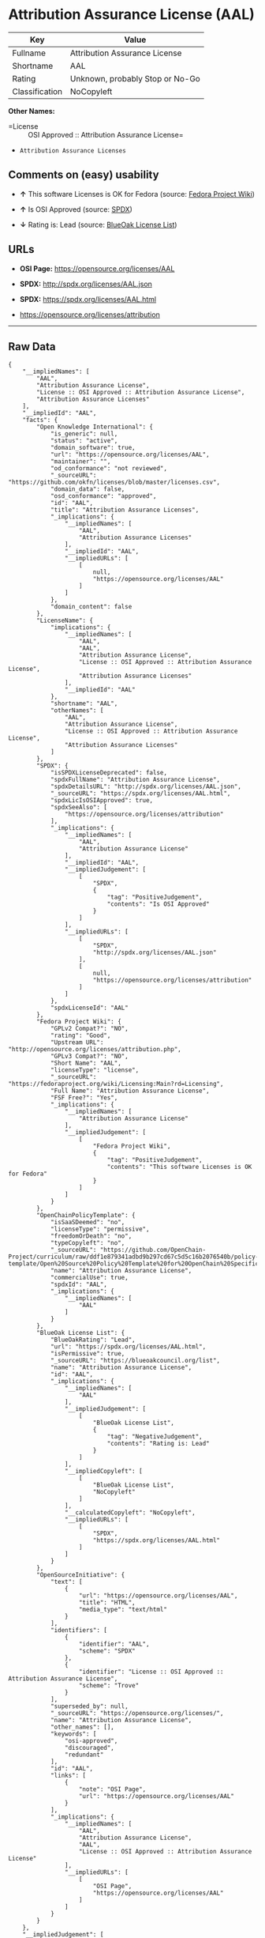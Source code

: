 * Attribution Assurance License (AAL)

| Key              | Value                             |
|------------------+-----------------------------------|
| Fullname         | Attribution Assurance License     |
| Shortname        | AAL                               |
| Rating           | Unknown, probably Stop or No-Go   |
| Classification   | NoCopyleft                        |

*Other Names:*

- =License :: OSI Approved :: Attribution Assurance License=

- =Attribution Assurance Licenses=

** Comments on (easy) usability

- *↑* This software Licenses is OK for Fedora (source:
  [[https://fedoraproject.org/wiki/Licensing:Main?rd=Licensing][Fedora
  Project Wiki]])

- *↑* Is OSI Approved (source:
  [[https://spdx.org/licenses/AAL.html][SPDX]])

- *↓* Rating is: Lead (source:
  [[https://blueoakcouncil.org/list][BlueOak License List]])

** URLs

- *OSI Page:* https://opensource.org/licenses/AAL

- *SPDX:* http://spdx.org/licenses/AAL.json

- *SPDX:* https://spdx.org/licenses/AAL.html

- https://opensource.org/licenses/attribution

--------------

** Raw Data

#+BEGIN_EXAMPLE
    {
        "__impliedNames": [
            "AAL",
            "Attribution Assurance License",
            "License :: OSI Approved :: Attribution Assurance License",
            "Attribution Assurance Licenses"
        ],
        "__impliedId": "AAL",
        "facts": {
            "Open Knowledge International": {
                "is_generic": null,
                "status": "active",
                "domain_software": true,
                "url": "https://opensource.org/licenses/AAL",
                "maintainer": "",
                "od_conformance": "not reviewed",
                "_sourceURL": "https://github.com/okfn/licenses/blob/master/licenses.csv",
                "domain_data": false,
                "osd_conformance": "approved",
                "id": "AAL",
                "title": "Attribution Assurance Licenses",
                "_implications": {
                    "__impliedNames": [
                        "AAL",
                        "Attribution Assurance Licenses"
                    ],
                    "__impliedId": "AAL",
                    "__impliedURLs": [
                        [
                            null,
                            "https://opensource.org/licenses/AAL"
                        ]
                    ]
                },
                "domain_content": false
            },
            "LicenseName": {
                "implications": {
                    "__impliedNames": [
                        "AAL",
                        "AAL",
                        "Attribution Assurance License",
                        "License :: OSI Approved :: Attribution Assurance License",
                        "Attribution Assurance Licenses"
                    ],
                    "__impliedId": "AAL"
                },
                "shortname": "AAL",
                "otherNames": [
                    "AAL",
                    "Attribution Assurance License",
                    "License :: OSI Approved :: Attribution Assurance License",
                    "Attribution Assurance Licenses"
                ]
            },
            "SPDX": {
                "isSPDXLicenseDeprecated": false,
                "spdxFullName": "Attribution Assurance License",
                "spdxDetailsURL": "http://spdx.org/licenses/AAL.json",
                "_sourceURL": "https://spdx.org/licenses/AAL.html",
                "spdxLicIsOSIApproved": true,
                "spdxSeeAlso": [
                    "https://opensource.org/licenses/attribution"
                ],
                "_implications": {
                    "__impliedNames": [
                        "AAL",
                        "Attribution Assurance License"
                    ],
                    "__impliedId": "AAL",
                    "__impliedJudgement": [
                        [
                            "SPDX",
                            {
                                "tag": "PositiveJudgement",
                                "contents": "Is OSI Approved"
                            }
                        ]
                    ],
                    "__impliedURLs": [
                        [
                            "SPDX",
                            "http://spdx.org/licenses/AAL.json"
                        ],
                        [
                            null,
                            "https://opensource.org/licenses/attribution"
                        ]
                    ]
                },
                "spdxLicenseId": "AAL"
            },
            "Fedora Project Wiki": {
                "GPLv2 Compat?": "NO",
                "rating": "Good",
                "Upstream URL": "http://opensource.org/licenses/attribution.php",
                "GPLv3 Compat?": "NO",
                "Short Name": "AAL",
                "licenseType": "license",
                "_sourceURL": "https://fedoraproject.org/wiki/Licensing:Main?rd=Licensing",
                "Full Name": "Attribution Assurance License",
                "FSF Free?": "Yes",
                "_implications": {
                    "__impliedNames": [
                        "Attribution Assurance License"
                    ],
                    "__impliedJudgement": [
                        [
                            "Fedora Project Wiki",
                            {
                                "tag": "PositiveJudgement",
                                "contents": "This software Licenses is OK for Fedora"
                            }
                        ]
                    ]
                }
            },
            "OpenChainPolicyTemplate": {
                "isSaaSDeemed": "no",
                "licenseType": "permissive",
                "freedomOrDeath": "no",
                "typeCopyleft": "no",
                "_sourceURL": "https://github.com/OpenChain-Project/curriculum/raw/ddf1e879341adbd9b297cd67c5d5c16b2076540b/policy-template/Open%20Source%20Policy%20Template%20for%20OpenChain%20Specification%201.2.ods",
                "name": "Attribution Assurance License",
                "commercialUse": true,
                "spdxId": "AAL",
                "_implications": {
                    "__impliedNames": [
                        "AAL"
                    ]
                }
            },
            "BlueOak License List": {
                "BlueOakRating": "Lead",
                "url": "https://spdx.org/licenses/AAL.html",
                "isPermissive": true,
                "_sourceURL": "https://blueoakcouncil.org/list",
                "name": "Attribution Assurance License",
                "id": "AAL",
                "_implications": {
                    "__impliedNames": [
                        "AAL"
                    ],
                    "__impliedJudgement": [
                        [
                            "BlueOak License List",
                            {
                                "tag": "NegativeJudgement",
                                "contents": "Rating is: Lead"
                            }
                        ]
                    ],
                    "__impliedCopyleft": [
                        [
                            "BlueOak License List",
                            "NoCopyleft"
                        ]
                    ],
                    "__calculatedCopyleft": "NoCopyleft",
                    "__impliedURLs": [
                        [
                            "SPDX",
                            "https://spdx.org/licenses/AAL.html"
                        ]
                    ]
                }
            },
            "OpenSourceInitiative": {
                "text": [
                    {
                        "url": "https://opensource.org/licenses/AAL",
                        "title": "HTML",
                        "media_type": "text/html"
                    }
                ],
                "identifiers": [
                    {
                        "identifier": "AAL",
                        "scheme": "SPDX"
                    },
                    {
                        "identifier": "License :: OSI Approved :: Attribution Assurance License",
                        "scheme": "Trove"
                    }
                ],
                "superseded_by": null,
                "_sourceURL": "https://opensource.org/licenses/",
                "name": "Attribution Assurance License",
                "other_names": [],
                "keywords": [
                    "osi-approved",
                    "discouraged",
                    "redundant"
                ],
                "id": "AAL",
                "links": [
                    {
                        "note": "OSI Page",
                        "url": "https://opensource.org/licenses/AAL"
                    }
                ],
                "_implications": {
                    "__impliedNames": [
                        "AAL",
                        "Attribution Assurance License",
                        "AAL",
                        "License :: OSI Approved :: Attribution Assurance License"
                    ],
                    "__impliedURLs": [
                        [
                            "OSI Page",
                            "https://opensource.org/licenses/AAL"
                        ]
                    ]
                }
            }
        },
        "__impliedJudgement": [
            [
                "BlueOak License List",
                {
                    "tag": "NegativeJudgement",
                    "contents": "Rating is: Lead"
                }
            ],
            [
                "Fedora Project Wiki",
                {
                    "tag": "PositiveJudgement",
                    "contents": "This software Licenses is OK for Fedora"
                }
            ],
            [
                "SPDX",
                {
                    "tag": "PositiveJudgement",
                    "contents": "Is OSI Approved"
                }
            ]
        ],
        "__impliedCopyleft": [
            [
                "BlueOak License List",
                "NoCopyleft"
            ]
        ],
        "__calculatedCopyleft": "NoCopyleft",
        "__impliedURLs": [
            [
                "SPDX",
                "http://spdx.org/licenses/AAL.json"
            ],
            [
                null,
                "https://opensource.org/licenses/attribution"
            ],
            [
                "SPDX",
                "https://spdx.org/licenses/AAL.html"
            ],
            [
                "OSI Page",
                "https://opensource.org/licenses/AAL"
            ],
            [
                null,
                "https://opensource.org/licenses/AAL"
            ]
        ]
    }
#+END_EXAMPLE